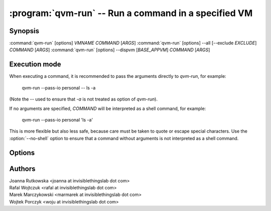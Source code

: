 .. program:: qvm-run

:program:`qvm-run` -- Run a command in a specified VM
=====================================================

Synopsis
--------

:command:`qvm-run` [options] *VMNAME* *COMMAND* [*ARGS*]
:command:`qvm-run` [options] --all [--exclude *EXCLUDE*]  *COMMAND* [*ARGS*]
:command:`qvm-run` [options] --dispvm [*BASE_APPVM*] *COMMAND* [*ARGS*]

Execution mode
--------------

When executing a command, it is recommended to pass the arguments directly to
`qvm-run`, for example:

    qvm-run --pass-io personal -- ls -a

(Note the `--` used to ensure that `-a` is not treated as option of `qvm-run`).

If no arguments are specified, *COMMAND* will be interpreted as a shell
command, for example:

    qvm-run --pass-io personal 'ls -a'

This is more flexible but also less safe, because care must be taken to quote
or escape special characters. Use the :option:`--no-shell` option to ensure
that a command without arguments is not interpreted as a shell command.

Options
-------

.. option:: --help, -h

   Show the help message and exit.

.. option:: --verbose, -v

   Increase verbosity.

.. option:: --quiet, -q

   Decrease verbosity.

.. option:: --all

   Run the command on all qubes. You can use :option:`--exclude` to limit the
   qubes set. Command is never run on the dom0.

.. option:: --exclude

   Exclude the qube from :option:`--all`.

.. option:: --dispvm [BASE_APPVM]

   Run the command fresh DisposableVM created out of *BASE_APPVM*. This option
   is mutually exclusive with *VMNAME*, --all and --exclude.

.. option:: --user=USER, -u USER

   Run command in a qube as *USER*.

.. option:: --auto, --autostart, -a

   Ignored. Qube is autostarted by default.

.. option:: --no-auto, --no-autostart, -n

   Do not start the qube automatically, fail the operation if not running.

.. option:: --pass-io, -p

   Pass standard input and output to and from the remote program.

.. option:: --localcmd=COMMAND

   With :option:`--pass-io`, pass standard input and output to and from the
   given program.

.. option:: --gui

   Run the command with GUI forwarding enabled, which is the default. This
   switch can be used to counter :option:`--no-gui`.

.. option:: --no-gui, --nogui

   Run the command without GUI forwarding enabled. Can be switched back with
   :option:`--gui`.

.. option:: --service

   Start RPC service instead of shell command. Specify name of the service in
   place of *COMMAND* argument. You can also specify service argument, appending
   it to the service name after `+` character.

.. option:: --colour-output=COLOUR, --color-output=COLOR

   Mark the qube output with given ANSI colour (ie. "31" for red). The exact
   mapping of numbers to colours and styles depends of the particular terminal
   emulator.

   Colouring can be disabled with :option:`--no-colour-output`.

.. option:: --colour-stderr=COLOUR, --color-stderr=COLOR

   Mark the qube stderr with given ANSI colour (ie. "31" for red). The exact
   mapping of numbers to colours and styles depends of the particular terminal
   emulator.

   Colouring can be disabled with :option:`--no-colour-stderr`.

.. option:: --no-colour-output, --no-color-output

   Disable colouring the stdout.

.. option:: --no-colour-stderr, --no-color-stderr

   Disable colouring the stderr.

.. option:: --filter-escape-chars

   Filter terminal escape sequences (default if output is terminal).

   Terminal control characters are a security issue, which in worst case amount
   to arbitrary command execution. In the simplest case this requires two often
   found codes: terminal title setting (which puts arbitrary string in the
   window title) and title repo reporting (which puts that string on the shell's
   standard input.

.. option:: --no-filter-escape-chars

   Do not filter terminal escape sequences. This is DANGEROUS when output is
   a terminal emulator. See :option:`--filter-escape-chars` for explanation.

.. option:: --no-shell

   Treat *COMMAND* as a command to be executed directly, not passed to a
   shell. This is default if there are additional arguments to `qvm-run`.

Authors
-------

| Joanna Rutkowska <joanna at invisiblethingslab dot com>
| Rafal Wojtczuk <rafal at invisiblethingslab dot com>
| Marek Marczykowski <marmarek at invisiblethingslab dot com>
| Wojtek Porczyk <woju at invisiblethingslab dot com>

.. vim: ts=3 sw=3 et tw=80
